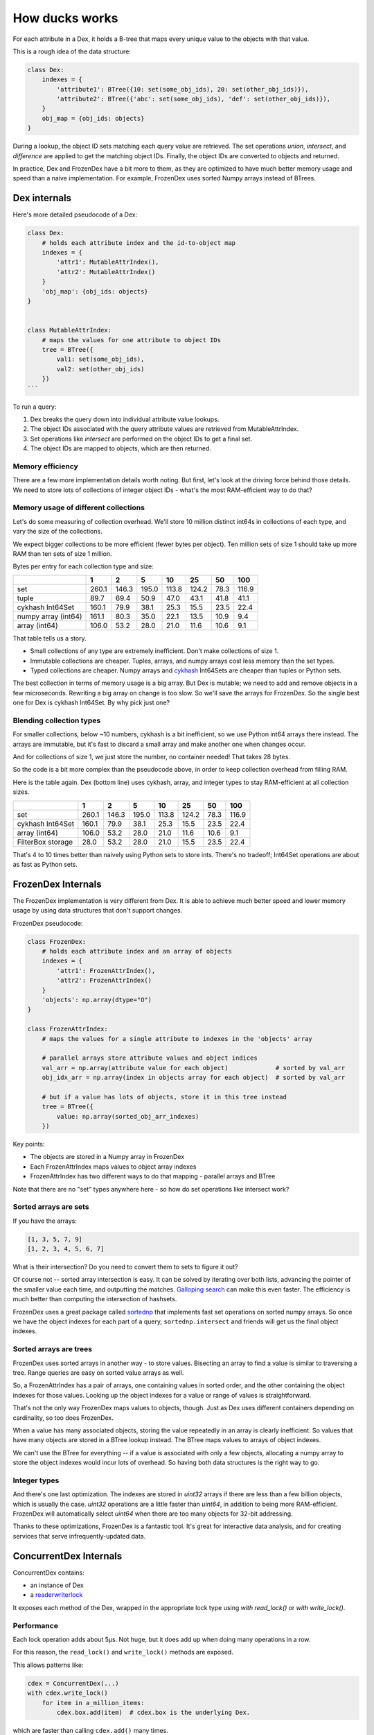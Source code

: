 ===============
How ducks works
===============

For each attribute in a Dex, it holds a B-tree that maps every unique value to the objects with that value.

This is a rough idea of the data structure:

.. code-block::

    class Dex:
        indexes = {
            'attribute1': BTree({10: set(some_obj_ids), 20: set(other_obj_ids)}),
            'attribute2': BTree({'abc': set(some_obj_ids), 'def': set(other_obj_ids)}),
        }
        obj_map = {obj_ids: objects}
    }

During a lookup, the object ID sets matching each query value are retrieved. The set operations `union`,
`intersect`, and `difference` are applied to get the matching object IDs. Finally, the object IDs are converted
to objects and returned.

In practice, Dex and FrozenDex have a bit more to them, as they are optimized to have much better
memory usage and speed than a naive implementation. For example, FrozenDex uses sorted Numpy arrays instead
of BTrees.

-------------
Dex internals
-------------

Here's more detailed pseudocode of a Dex:

.. code-block::

    class Dex:
        # holds each attribute index and the id-to-object map
        indexes = {
            'attr1': MutableAttrIndex(),
            'attr2': MutableAttrIndex()
        }
        'obj_map': {obj_ids: objects}
    }


    class MutableAttrIndex:
        # maps the values for one attribute to object IDs
        tree = BTree({
            val1: set(some_obj_ids),
            val2: set(other_obj_ids)
        })
    ```

To run a query:

#. Dex breaks the query down into individual attribute value lookups.
#. The object IDs associated with the query attribute values are retrieved from MutableAttrIndex.
#. Set operations like `intersect` are performed on the object IDs to get a final set.
#. The object IDs are mapped to objects, which are then returned.

Memory efficiency
=================

There are a few more implementation details worth noting. But first, let's look at the driving force
behind those details. We need to store lots of collections of integer object IDs - what's the most RAM-efficient
way to do that?

Memory usage of different collections
=====================================

Let's do some measuring of collection overhead. We'll store 10 million distinct int64s in collections of each
type, and vary the size of the collections.

We expect bigger collections to be more efficient (fewer bytes per object). Ten million sets of size 1 should
take up more RAM than ten sets of size 1 million.

Bytes per entry for each collection type and size:

+-----------------------+---------+---------+---------+---------+---------+--------+---------+
|                       | 1       | 2       | 5       | 10      | 25      | 50     | 100     |
+=======================+=========+=========+=========+=========+=========+========+=========+
| set                   | 260.1   | 146.3   | 195.0   | 113.8   | 124.2   | 78.3   | 116.9   |
+-----------------------+---------+---------+---------+---------+---------+--------+---------+
| tuple                 | 89.7    | 69.4    | 50.9    | 47.0    | 43.1    | 41.8   | 41.1    |
+-----------------------+---------+---------+---------+---------+---------+--------+---------+
| cykhash Int64Set      | 160.1   | 79.9    | 38.1    | 25.3    | 15.5    | 23.5   | 22.4    |
+-----------------------+---------+---------+---------+---------+---------+--------+---------+
| numpy array (int64)   | 161.1   | 80.3    | 35.0    | 22.1    | 13.5    | 10.9   | 9.4     |
+-----------------------+---------+---------+---------+---------+---------+--------+---------+
| array (int64)         | 106.0   | 53.2    | 28.0    | 21.0    | 11.6    | 10.6   | 9.1     |
+-----------------------+---------+---------+---------+---------+---------+--------+---------+


That table tells us a story.

* Small collections of any type are extremely inefficient. Don't make collections of size 1.
* Immutable collections are cheaper. Tuples, arrays, and numpy arrays cost less memory than the set types.
* Typed collections are cheaper. Numpy arrays and `cykhash <https://github.com/realead/cykhash>`_ Int64Sets are cheaper
  than tuples or Python sets.

The best collection in terms of memory usage is a big array. But Dex is mutable; we need to add and remove
objects in a few microseconds. Rewriting a big array on change is too slow. So we'll save the arrays for
FrozenDex. So the single best one for Dex is cykhash Int64Set. By why pick just one?

Blending collection types
=========================

For smaller collections, below ~10 numbers, cykhash is a bit inefficient, so we use Python
int64 arrays there instead. The arrays are immutable, but it's fast to discard a small array and make another one when
changes occur.

And for collections of size 1, we just store the number, no container needed! That takes 28 bytes.

So the code is a bit more complex than the pseudocode above, in order to keep collection overhead from filling RAM.

Here is the table again. Dex (bottom line) uses cykhash, array, and integer types to stay RAM-efficient at all
collection sizes.

+--------------------+---------+---------+---------+--------+---------+--------+---------+
|                    | 1       | 2       | 5       | 10     | 25      | 50     | 100     |
+====================+=========+=========+=========+========+=========+========+=========+
| set                | 260.1   | 146.3   | 195.0   | 113.8  | 124.2   | 78.3   | 116.9   |
+--------------------+---------+---------+---------+--------+---------+--------+---------+
| cykhash Int64Set   | 160.1   | 79.9    | 38.1    | 25.3   | 15.5    | 23.5   | 22.4    |
+--------------------+---------+---------+---------+--------+---------+--------+---------+
| array (int64)      | 106.0   | 53.2    | 28.0    | 21.0   | 11.6    | 10.6   | 9.1     |
+--------------------+---------+---------+---------+--------+---------+--------+---------+
| FilterBox storage  | 28.0    | 53.2    | 28.0    | 21.0   | 15.5    | 23.5   | 22.4    |
+--------------------+---------+---------+---------+--------+---------+--------+---------+

That's 4 to 10 times better than naively using Python sets to store ints. There's no tradeoff;
Int64Set operations are about as fast as Python sets.

-------------------
FrozenDex Internals
-------------------

The FrozenDex implementation is very different from Dex. It is able to achieve much better speed and lower memory usage
by using data structures that don't support changes.

FrozenDex pseudocode:

.. code-block::

    class FrozenDex:
        # holds each attribute index and an array of objects
        indexes = {
            'attr1': FrozenAttrIndex(),
            'attr2': FrozenAttrIndex()
        }
        'objects': np.array(dtype="O")
    }

    class FrozenAttrIndex:
        # maps the values for a single attribute to indexes in the 'objects' array

        # parallel arrays store attribute values and object indices
        val_arr = np.array(attribute value for each object)             # sorted by val_arr
        obj_idx_arr = np.array(index in objects array for each object)  # sorted by val_arr

        # but if a value has lots of objects, store it in this tree instead
        tree = BTree({
            value: np.array(sorted_obj_arr_indexes)
        })

Key points:

* The objects are stored in a Numpy array in FrozenDex
* Each FrozenAttrIndex maps values to object array indexes
* FrozenAttrIndex has two different ways to do that mapping - parallel arrays and BTree

Note that there are no "set" types anywhere here - so how do set operations like intersect work?

Sorted arrays are sets
======================

If you have the arrays:

.. code-block::

    [1, 3, 5, 7, 9]
    [1, 2, 3, 4, 5, 6, 7]

What is their intersection? Do you need to convert them to sets to figure it out?

Of course not -- sorted array intersection is easy. It can be solved by iterating over both lists, advancing
the pointer of the smaller value each time, and outputting the matches.
`Galloping search <https://en.wikipedia.org/wiki/Exponential_search>`_ can make this even faster. The efficiency
is much better than computing the intersection of hashsets.

FrozenDex uses a great package called
`sortednp <https://pypi.org/project/sortednp/>`_ that implements fast set operations on sorted numpy arrays.
So once we have the object indexes for each part of a query, ``sortednp.intersect`` and friends will get us the final
object indexes.

Sorted arrays are trees
=======================

FrozenDex uses sorted arrays in another way - to store values. Bisecting an array to find a value is similar to
traversing a tree. Range queries are easy on sorted value arrays as well.

So, a FrozenAttrIndex has a pair of arrays, one containing values in sorted order, and the other containing
the object indexes for those values. Looking up the object indexes for a value or range of values is straightforward.

That's not the only way FrozenDex maps values to objects, though. Just as Dex uses different containers depending on
cardinality, so too does FrozenDex.

When a value has many associated objects, storing the value repeatedly in an array is clearly inefficient.
So values that have many objects are stored in a BTree lookup instead. The BTree maps values to arrays of object
indexes.

We can't use the BTree for everything -- if a value is associated with only a few objects, allocating a numpy array to
store the object indexes would incur lots of overhead. So having both data structures is the right way to go.

Integer types
===============

And there's one last optimization. The indexes are stored in `uint32` arrays if there are less than a few
billion objects, which is usually the case. `uint32` operations are a little faster than `uint64`, in addition to being
more RAM-efficient. FrozenDex will automatically select `uint64` when there are too many objects for 32-bit addressing.

Thanks to these optimizations, FrozenDex is a fantastic tool. It's great for interactive
data analysis, and for creating services that serve infrequently-updated data.

-----------------------
ConcurrentDex Internals
-----------------------

ConcurrentDex contains:

* an instance of Dex
* a `readerwriterlock <https://github.com/elarivie/pyReaderWriterLock>`_

It exposes each method of the Dex, wrapped in the appropriate lock type using `with read_lock()` or
`with write_lock()`.

Performance
===========

Each lock operation adds about 5µs. Not huge, but it does add up when doing many operations in a row.

For this reason, the ``read_lock()`` and ``write_lock()`` methods are exposed.

This allows patterns like:

.. code-block::

    cdex = ConcurrentDex(...)
    with cdex.write_lock()
        for item in a_million_items:
            cdex.box.add(item)  # cdex.box is the underlying Dex.

which are faster than calling ``cdex.add()`` many times.

By default, ConcurrentDex favors readers, allowing multiple readers to share a lock. Writers wait for all
readers to release the lock. This behavior is customizable on init via the ``priority`` kwarg.

Reasons to trust it
===================

Concurrency bugs are notoriously tricky to find. ConcurrentDex is unlikely to have them because:

* It uses a very simple, coarse-grained concurrency that locks the whole object at once
* It's built on a widely-used lock library
* There are concurrent operation tests that succeed on ConcurrentDex and fail on Dex, proving the
  locks are working properly (see ``tests/concurrent``).
